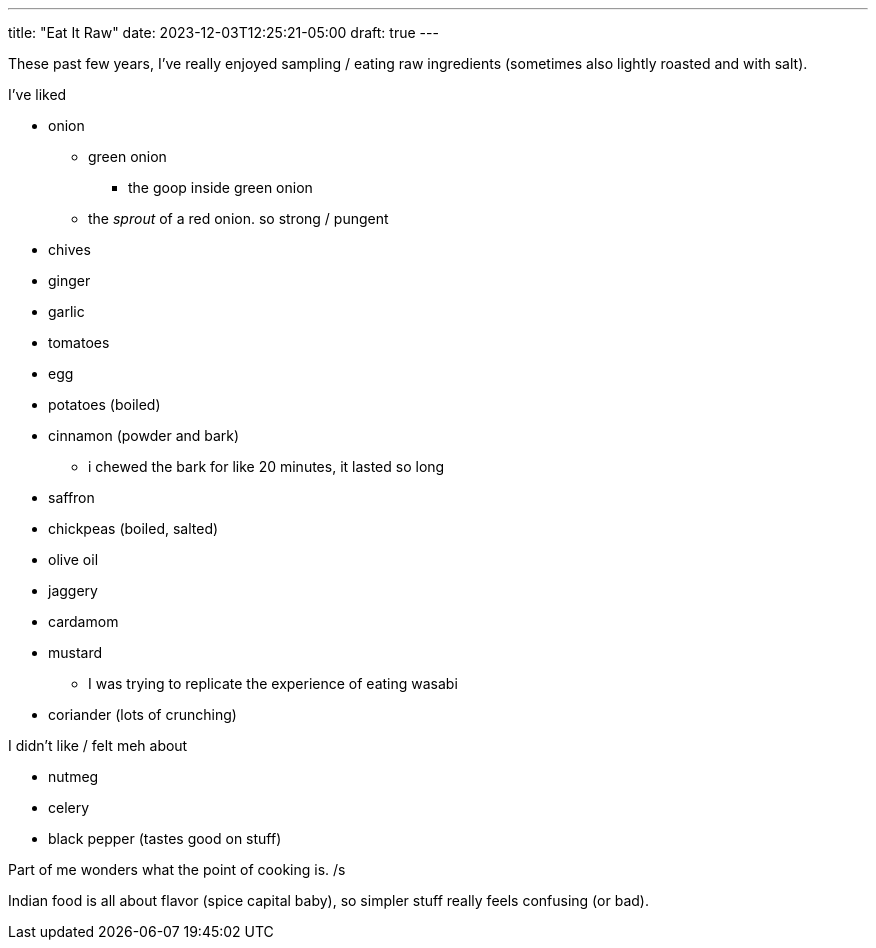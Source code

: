 ---
title: "Eat It Raw"
date: 2023-12-03T12:25:21-05:00
draft: true
---

These past few years, I've really enjoyed sampling / eating raw ingredients (sometimes also lightly roasted and with salt).

I've liked

* onion
** green onion
*** the goop inside green onion
** the _sprout_ of a red onion. so strong / pungent
* chives
* ginger
* garlic
* tomatoes
* egg
* potatoes (boiled)
* cinnamon (powder and bark)
** i chewed the bark for like 20 minutes, it lasted so long
* saffron
* chickpeas (boiled, salted)
* olive oil
* jaggery
* cardamom
* mustard
** I was trying to replicate the experience of eating wasabi
* coriander (lots of crunching)

I didn't like / felt meh about

* nutmeg
* celery
* black pepper (tastes good on stuff)


Part of me wonders what the point of cooking is. /s

Indian food is all about flavor (spice capital baby), so simpler stuff really feels confusing (or bad).
